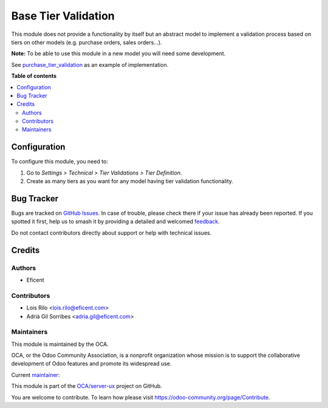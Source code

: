 ====================
Base Tier Validation
====================

.. 
   !!!!!!!!!!!!!!!!!!!!!!!!!!!!!!!!!!!!!!!!!!!!!!!!!!!!
   !! This file is generated by oca-gen-addon-readme !!
   !! changes will be overwritten.                   !!
   !!!!!!!!!!!!!!!!!!!!!!!!!!!!!!!!!!!!!!!!!!!!!!!!!!!!
   !! source digest: sha256:79d37a0fa26857255131bf8595bcef2e15d731496f7589c9a0e29b48491c6faf
   !!!!!!!!!!!!!!!!!!!!!!!!!!!!!!!!!!!!!!!!!!!!!!!!!!!!

.. |badge1| image:: https://img.shields.io/badge/maturity-Mature-brightgreen.png
    :target: https://odoo-community.org/page/development-status
    :alt: Mature
.. |badge2| image:: https://img.shields.io/badge/licence-AGPL--3-blue.png
    :target: http://www.gnu.org/licenses/agpl-3.0-standalone.html
    :alt: License: AGPL-3
.. |badge3| image:: https://img.shields.io/badge/github-OCA%2Fserver--ux-lightgray.png?logo=github
    :target: https://github.com/OCA/server-ux/tree/11.0/base_tier_validation
    :alt: OCA/server-ux
.. |badge4| image:: https://img.shields.io/badge/weblate-Translate%20me-F47D42.png
    :target: https://translation.odoo-community.org/projects/server-ux-11-0/server-ux-11-0-base_tier_validation
    :alt: Translate me on Weblate
.. |badge5| image:: https://img.shields.io/badge/runboat-Try%20me-875A7B.png
    :target: https://runboat.odoo-community.org/builds?repo=OCA/server-ux&target_branch=11.0
    :alt: Try me on Runboat

|badge1| |badge2| |badge3| |badge4| |badge5|

This module does not provide a functionality by itself but an abstract model
to implement a validation process based on tiers on other models (e.g.
purchase orders, sales orders...).

**Note:** To be able to use this module in a new model you will need some
development.

See `purchase_tier_validation <https://github
.com/OCA/purchase-workflow>`_ as an example of implementation.

**Table of contents**

.. contents::
   :local:

Configuration
=============

To configure this module, you need to:

#. Go to *Settings > Technical > Tier Validations > Tier Definition*.
#. Create as many tiers as you want for any model having tier validation
   functionality.

Bug Tracker
===========

Bugs are tracked on `GitHub Issues <https://github.com/OCA/server-ux/issues>`_.
In case of trouble, please check there if your issue has already been reported.
If you spotted it first, help us to smash it by providing a detailed and welcomed
`feedback <https://github.com/OCA/server-ux/issues/new?body=module:%20base_tier_validation%0Aversion:%2011.0%0A%0A**Steps%20to%20reproduce**%0A-%20...%0A%0A**Current%20behavior**%0A%0A**Expected%20behavior**>`_.

Do not contact contributors directly about support or help with technical issues.

Credits
=======

Authors
~~~~~~~

* Eficent

Contributors
~~~~~~~~~~~~

* Lois Rilo <lois.rilo@eficent.com>
* Adrià Gil Sorribes <adria.gil@eficent.com>

Maintainers
~~~~~~~~~~~

This module is maintained by the OCA.

.. image:: https://odoo-community.org/logo.png
   :alt: Odoo Community Association
   :target: https://odoo-community.org

OCA, or the Odoo Community Association, is a nonprofit organization whose
mission is to support the collaborative development of Odoo features and
promote its widespread use.

.. |maintainer-lreficent| image:: https://github.com/lreficent.png?size=40px
    :target: https://github.com/lreficent
    :alt: lreficent

Current `maintainer <https://odoo-community.org/page/maintainer-role>`__:

|maintainer-lreficent| 

This module is part of the `OCA/server-ux <https://github.com/OCA/server-ux/tree/11.0/base_tier_validation>`_ project on GitHub.

You are welcome to contribute. To learn how please visit https://odoo-community.org/page/Contribute.
